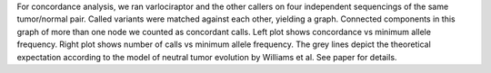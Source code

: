 For concordance analysis, we ran varlociraptor and the other callers on four independent sequencings of the same tumor/normal pair.
Called variants were matched against each other, yielding a graph. Connected components in this graph of more than one node we counted as concordant calls.
Left plot shows concordance vs minimum allele frequency. Right plot shows number of calls vs minimum allele frequency.
The grey lines depict the theoretical expectation according to the model of neutral tumor evolution by Williams et al.
See paper for details.
